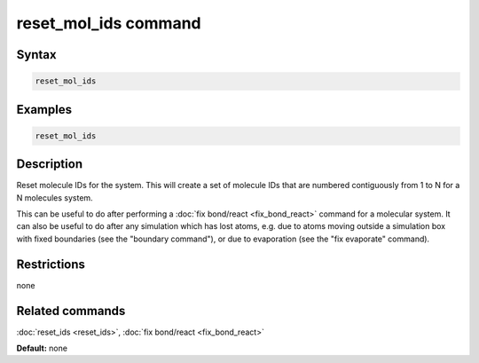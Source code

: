 .. index:: reset_mol_ids

reset_mol_ids command
=================

Syntax
""""""

.. code-block:: LAMMPS

   reset_mol_ids

Examples
""""""""

.. code-block:: LAMMPS

   reset_mol_ids

Description
"""""""""""

Reset molecule IDs for the system.  This will create a set of molecule
IDs that are numbered contiguously from 1 to N for a N molecules
system.

This can be useful to do after performing a :doc:`fix bond/react <fix_bond_react>`
command for a molecular system.  It can also be useful to do after any
simulation which has lost atoms, e.g. due to atoms moving outside a
simulation box with fixed boundaries (see the "boundary command"), or
due to evaporation (see the "fix evaporate" command).

Restrictions
""""""""""""
none

Related commands
""""""""""""""""

:doc:`reset_ids <reset_ids>`, :doc:`fix bond/react <fix_bond_react>`

**Default:** none
